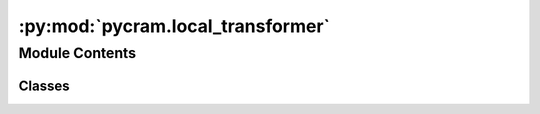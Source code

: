 :py:mod:`pycram.local_transformer`
==================================

.. py:module:: pycram.local_transformer


Module Contents
---------------

Classes
~~~~~~~

.. autoapisummary::

   pycram.local_transformer.LocalTransformer




.. py:class:: LocalTransformer


   Bases: :py:obj:`tf.TransformerROS`

   This class allows to use the TF class TransformerROS without using the ROS
   network system or the topic /tf, where transforms are usually published to.
   Instead, a local transformer is saved and allows to publish local transforms,
   as well the use of TFs convenient lookup functions (see functions below).

   This class uses the robots (currently only one! supported) URDF file to
   initialize the tfs for the robot. Moreover, the function update_local_transformer_from_btr
   updates these tfs by copying the tfs state from the world.

   This class extends the TransformerRos, you can find documentation for TransformerROS here:
   `TFDoc <http://wiki.ros.org/tf/TfUsingPython>`_

   .. py:attribute:: _instance

      

   .. py:method:: transform_to_object_frame(pose: pycram.datastructures.pose.Pose, world_object: world_concepts.world_object.Object, link_name: str = None) -> typing_extensions.Union[pycram.datastructures.pose.Pose, None]

      Transforms the given pose to the coordinate frame of the given World object. If no link name is given the
      base frame of the Object is used, otherwise the link frame is used as target for the transformation.

      :param pose: Pose that should be transformed
      :param world_object: BulletWorld Object in which frame the pose should be transformed
      :param link_name: A link of the BulletWorld Object which will be used as target coordinate frame instead
      :return: The new pose the in coordinate frame of the object


   .. py:method:: transform_pose(pose: pycram.datastructures.pose.Pose, target_frame: str) -> typing_extensions.Union[pycram.datastructures.pose.Pose, None]

      Transforms a given pose to the target frame after updating the transforms for all objects in the current world.

      :param pose: Pose that should be transformed
      :param target_frame: Name of the TF frame into which the Pose should be transformed
      :return: A transformed pose in the target frame


   .. py:method:: lookup_transform_from_source_to_target_frame(source_frame: str, target_frame: str, time: typing_extensions.Optional[rospy.rostime.Time] = None) -> pycram.datastructures.pose.Transform

      Update the transforms for all world objects then Look up for the latest known transform that transforms a point
       from source frame to target frame. If no time is given the last common time between the two frames is used.

      :param time: Time at which the transform should be looked up


   .. py:method:: update_transforms(transforms: typing_extensions.Iterable[pycram.datastructures.pose.Transform], time: rospy.Time = None) -> None

      Updates transforms by updating the time stamps of the header of each transform. If no time is given the current
      time is used.


   .. py:method:: get_all_frames() -> typing_extensions.List[str]

      Returns all know coordinate frames as a list with human-readable entries.

      :return: A list of all know coordinate frames.


   .. py:method:: transformPose(target_frame, ps) -> pycram.datastructures.pose.Pose

      Alias for :func:`~LocalTransformer.transform_pose_to_target_frame` to avoid confusion since a similar method
       exists in the super class.



